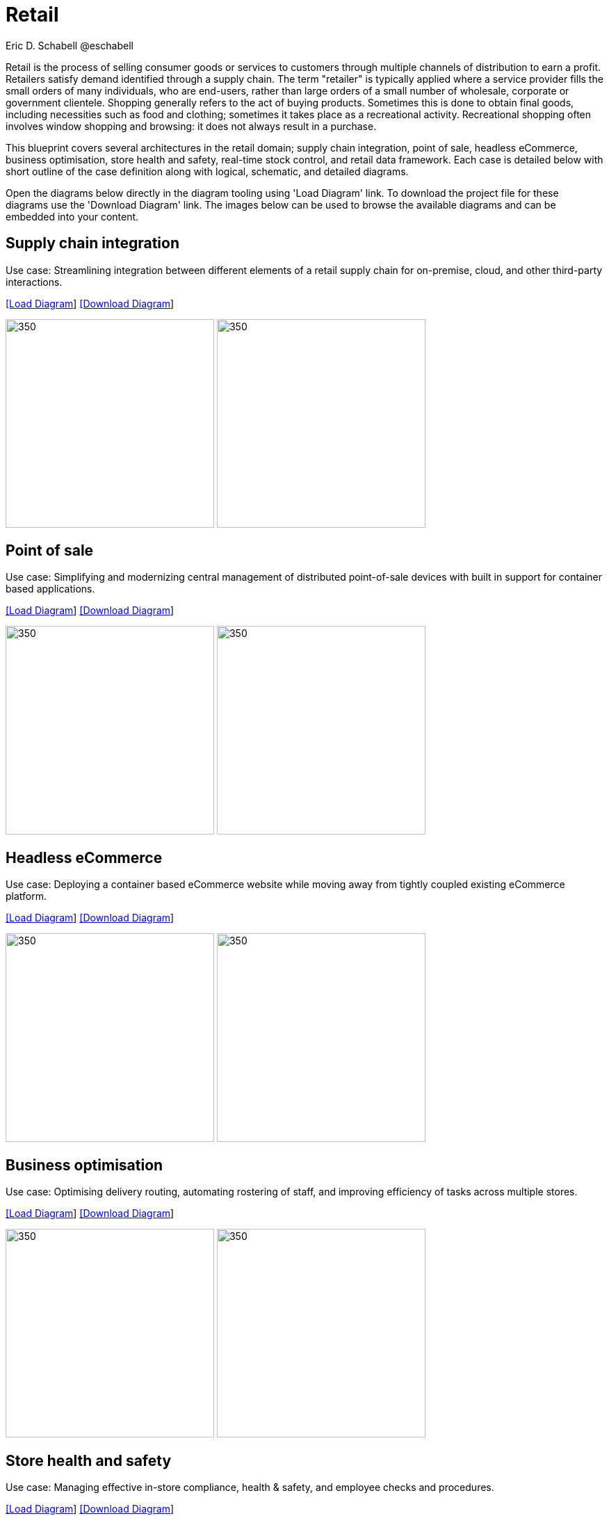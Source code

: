 = Retail
Eric D. Schabell @eschabell
:homepage: https://gitlab.com/redhatdemocentral/portfolio-architecture-examples
:imagesdir: images
:icons: font
:source-highlighter: prettify

Retail is the process of selling consumer goods or services to customers through multiple channels of distribution to earn a profit.
Retailers satisfy demand identified through a supply chain. The term "retailer" is typically applied where a service provider fills
the small orders of many individuals, who are end-users, rather than large orders of a small number of wholesale, corporate or
government clientele. Shopping generally refers to the act of buying products. Sometimes this is done to obtain final goods,
including necessities such as food and clothing; sometimes it takes place as a recreational activity. Recreational shopping often
involves window shopping and browsing: it does not always result in a purchase.

This blueprint covers several architectures in the retail domain; supply chain integration, point of sale, headless eCommerce,
business optimisation, store health and safety, real-time stock control, and retail data framework. Each case is detailed below 
with short outline of the case definition along with logical, schematic, and detailed diagrams.

Open the diagrams below directly in the diagram tooling using 'Load Diagram' link. To download the project file for these diagrams use
the 'Download Diagram' link. The images below can be used to browse the available diagrams and can be embedded into your content.


== Supply chain integration

Use case: Streamlining integration between different elements of a retail supply chain for on-premise, cloud, and other third-party interactions.


--
https://redhatdemocentral.gitlab.io/portfolio-architecture-tooling/index.html?#/portfolio-architecture-examples/projects/retail-supply-chain.drawio[[Load Diagram]]
https://gitlab.com/redhatdemocentral/portfolio-architecture-examples/-/raw/main/diagrams/retail-supply-chain.drawio?inline=false[[Download Diagram]]
--

--
image:logical-diagrams/retail-supply-chain-ld.png[350, 300] 
image:schematic-diagrams/retail-supply-chain-sd.png[350, 300]
--


== Point of sale

Use case: Simplifying and modernizing central management of distributed point-of-sale devices with built in support for container based applications.

--
https://redhatdemocentral.gitlab.io/portfolio-architecture-tooling/index.html?#/portfolio-architecture-examples/projects/retail-pos.drawio[[Load Diagram]]
https://gitlab.com/redhatdemocentral/portfolio-architecture-examples/-/raw/main/diagrams/retail-pos.drawio?inline=false[[Download Diagram]]
--

--
image:logical-diagrams/retail-pos-ld.png[350, 300]
image:schematic-diagrams/retail-pos-sd.png[350, 300]
--


== Headless eCommerce

Use case: Deploying a container based eCommerce website while moving away from tightly coupled existing eCommerce platform.

--
https://redhatdemocentral.gitlab.io/portfolio-architecture-tooling/index.html?#/portfolio-architecture-examples/projects/retail-headless-ecommerce.drawio[[Load Diagram]]
https://gitlab.com/redhatdemocentral/portfolio-architecture-examples/-/raw/main/diagrams/retail-headless-ecommerce.drawio?inline=false[[Download Diagram]]
--

--
image:logical-diagrams/retail-headless-ecommerce-ld.png[350, 300]
image:schematic-diagrams/retail-headless-ecommerce-sd.png[350, 300]
--


== Business optimisation

Use case: Optimising delivery routing, automating rostering of staff, and improving efficiency of tasks across multiple stores.

--
https://redhatdemocentral.gitlab.io/portfolio-architecture-tooling/index.html?#/portfolio-architecture-examples/projects/retail-business-optimisation.drawio[[Load Diagram]]
https://gitlab.com/redhatdemocentral/portfolio-architecture-examples/-/raw/main/diagrams/retail-business-optimisation.drawio?inline=false[[Download Diagram]]
--

--
image:logical-diagrams/retail-business-optimisation-ld.png[350, 300]
image:schematic-diagrams/retail-business-optimisation-sd.png[350, 300]
--


== Store health and safety

Use case: Managing effective in-store compliance, health & safety, and employee checks and procedures.

--
https://redhatdemocentral.gitlab.io/portfolio-architecture-tooling/index.html?#/portfolio-architecture-examples/projects/retail-store-health-and-safety.drawio[[Load Diagram]]
https://gitlab.com/redhatdemocentral/portfolio-architecture-examples/-/raw/main/diagrams/retail-store-health-and-safety.drawio?inline=false[[Download Diagram]]
--

--
image:logical-diagrams/retail-store-safety-ld.png[350, 300]
image:schematic-diagrams/retail-store-safety-sd.png[350, 300]
--


== Remote server management (TODO)

Use case: Managing a large number of servers in multiple countries, data centres, and store servers.

--
https://redhatdemocentral.gitlab.io/portfolio-architecture-tooling/index.html?#/portfolio-architecture-examples/projects/ADDHERE.drawio[[Load Diagram]]
https://gitlab.com/redhatdemocentral/portfolio-architecture-examples/-/raw/main/diagrams/ADDHERE.drawio?inline=false[[Download Diagram]]
--

--
image:logical-diagrams/ADDHERE.png[350, 300]
image:schematic-diagrams/ADDHERE.png[350, 300]
--

== Cloud adoption (TODO)

Use case: Transitioning from on-premise data centre to public cloud and deploying short-lived promotional workloads to cloud.

--
https://redhatdemocentral.gitlab.io/portfolio-architecture-tooling/index.html?#/portfolio-architecture-examples/projects/ADDHERE.drawio[[Load Diagram]]
https://gitlab.com/redhatdemocentral/portfolio-architecture-examples/-/raw/main/diagrams/ADDHERE.drawio?inline=false[[Download Diagram]]
--

--
image:logical-diagrams/ADDHERE.png[350, 300]
image:schematic-diagrams/ADDHERE.png[350, 300]
--

== Cloud native development

Use case: Enabling modern container and microservice based application development and deployment.

--
https://gitlab.com/redhatdemocentral/portfolio-architecture-examples/-/blob/main/cnd.adoc[[View Blueprint]]
--

--
image:logical-diagrams/cloud-native-development-ld.png[350, 300]
image:logical-diagrams/cloud-native-development-details-ld.png[350,300]
image:schematic-diagrams/cloud-native-development-local-containers-runtimes-sd.png[350, 300]
image:schematic-diagrams/cloud-native-development-local-containers-process-sd.png[350, 300]
image:schematic-diagrams/cloud-native-development-remote-containers-runtimes-sd.png[350, 300]
image:schematic-diagrams/cloud-native-development-remote-containers-process-sd.png[350, 300]
image:schematic-diagrams/cloud-native-development-deployment-sd.png[350, 300]
image:schematic-diagrams/cloud-native-development-deployment-enterprise-registry-sd.png[350, 300]
image:schematic-diagrams/cloud-native-development-deployment-with-python.png[350, 300]
image:schematic-diagrams/cloud-native-development-deployment-with-thoth.png[350, 300]
image:detail-diagrams/developer-ide.png[250, 200]
image:detail-diagrams/maven-repo.png[250, 200]
image:detail-diagrams/scm-system.png[250, 200]
image:detail-diagrams/runtimes-frameworks.png[250, 200]
image:detail-diagrams/integration-frameworks.png[250, 200]
image:detail-diagrams/container-tooling.png[250, 200]
image:detail-diagrams/ci-cd-platform.png[250, 200]
image:detail-diagrams/image-registry.png[250, 200]
image:detail-diagrams/registry-management.png[250, 200]
image:detail-diagrams/s2i-workflow.png[250, 200]
image:detail-diagrams/sandbox-registry.png[250, 200]
image:detail-diagrams/enterprise-registry.png[250, 200]
--


== Real-time stock control

Use case: Providing (near) real-time stock positions and dynamic pricing promotions information to retailer omnichannels.

--
https://redhatdemocentral.gitlab.io/portfolio-architecture-tooling/index.html?#/portfolio-architecture-examples/projects/retail-real-time-stock-control.drawio[[Load Diagram]]
https://gitlab.com/redhatdemocentral/portfolio-architecture-examples/-/raw/main/diagrams/retail-real-time-stock-control.drawio?inline=false[[Download Diagram]]
--

--
image:logical-diagrams/retail-real-time-stock-control-ld.png[350, 300]
image:schematic-diagrams/retail-real-time-stock-control-sd.png[350, 300]
--


== Retail data framework

Use case: Creating a framework for access to retail data from customers, stock, stores, and staff across multiple internal teams.

--
https://redhatdemocentral.gitlab.io/portfolio-architecture-tooling/index.html?#/portfolio-architecture-examples/projects/retail-data-framework.drawio[[Load Diagram]]
https://gitlab.com/redhatdemocentral/portfolio-architecture-examples/-/raw/main/diagrams/retail-data-framework.drawio?inline=false[[Download Diagram]]
--

--
image:logical-diagrams/retail-data-framework-ld.png[350, 300]
image:schematic-diagrams/retail-data-framework-sd.png[350, 300]
--




